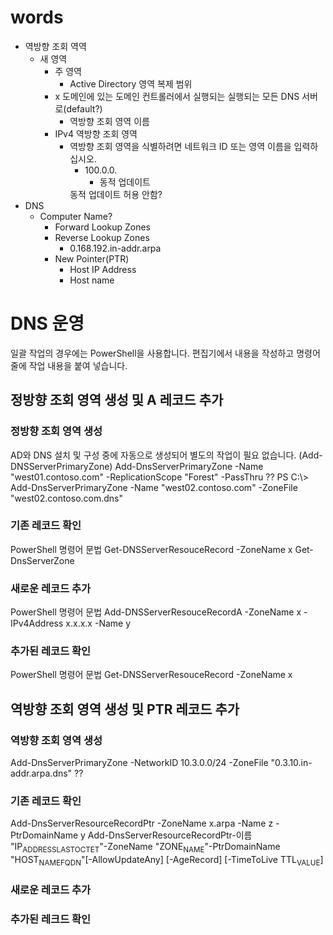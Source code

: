 * words

- 역방향 조회 역역
  - 새 영역
    - 주 영역
      - Active Directory 영역 복제 범위
	- x 도메인에 있는 도메인 컨트롤러에서 실행되는 실행되는 모든 DNS 서버로(default?)
      - 역방향 조회 영역 이름
	- IPv4 역방향 조회 영역
	  - 역방향 조회 영역을 식별하려면 네트워크 ID 또는 영역 이름을 입력하십시오.
	    - 100.0.0.
	      - 동적 업데이트
		동적 업데이트 허용 안함?

- DNS
  - Computer Name?
    - Forward Lookup Zones
    - Reverse Lookup Zones
      - 0.168.192.in-addr.arpa
	- New Pointer(PTR)
	  - Host IP Address
	  - Host name
* DNS 운영

일괄 작업의 경우에는 PowerShell을 사용합니다. 편집기에서 내용을 작성하고 명령어 줄에 작업 내용을 붙여 넣습니다.

** 정방향 조회 영역 생성 및 A 레코드 추가

*** 정방향 조회 영역 생성

AD와 DNS 설치 및 구성 중에 자동으로 생성되어 별도의 작업이 필요 없습니다. (Add-DNSServerPrimaryZone)
Add-DnsServerPrimaryZone -Name "west01.contoso.com" -ReplicationScope "Forest" -PassThru ??
PS C:\> Add-DnsServerPrimaryZone -Name "west02.contoso.com" -ZoneFile "west02.contoso.com.dns"

*** 기존 레코드 확인

PowerShell 명령어 문법
Get-DNSServerResouceRecord -ZoneName x
Get-DnsServerZone

*** 새로운 레코드 추가

PowerShell 명령어 문법
Add-DNSServerResouceRecordA -ZoneName x -IPv4Address x.x.x.x -Name y

*** 추가된 레코드 확인

PowerShell 명령어 문법
Get-DNSServerResouceRecord -ZoneName x

** 역방향 조회 영역 생성 및 PTR 레코드 추가

*** 역방향 조회 영역 생성

Add-DnsServerPrimaryZone -NetworkID 10.3.0.0/24 -ZoneFile "0.3.10.in-addr.arpa.dns" ??

*** 기존 레코드 확인

Add-DnsServerResourceRecordPtr -ZoneName x.arpa -Name z -PtrDomainName y
Add-DnsServerResourceRecordPtr-이름 "IP_ADDRESS_LAST_OCTET"-ZoneName "ZONE_NAME"-PtrDomainName "HOST_NAME_FQDN"[-AllowUpdateAny] [-AgeRecord] [-TimeToLive TTL_VALUE]

*** 새로운 레코드 추가

*** 추가된 레크드 확인

